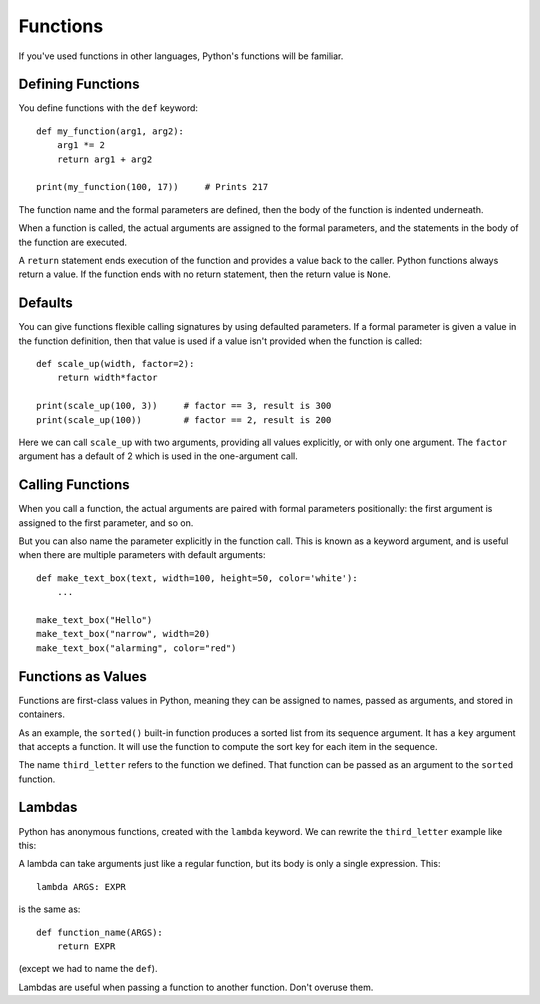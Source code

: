 #########
Functions
#########


If you've used functions in other languages, Python's functions will be
familiar.


Defining Functions
==================

You define functions with the ``def`` keyword::

    def my_function(arg1, arg2):
        arg1 *= 2
        return arg1 + arg2

    print(my_function(100, 17))     # Prints 217

The function name and the formal parameters are defined, then the body of the
function is indented underneath.

When a function is called, the actual arguments are assigned to the formal
parameters, and the statements in the body of the function are executed.

A ``return`` statement ends execution of the function and provides a value
back to the caller.  Python functions always return a value.  If the function
ends with no return statement, then the return value is ``None``.

.. rst-class:: if, if_c, if_java

    Python has no means of overloading a name. You can only have one function
    for each name.

.. rst-class:: if, if_ruby

    Unlike Ruby, you must use parentheses to call functions.  A function name
    with parentheses simply refers to the function as an object.


Defaults
========

You can give functions flexible calling signatures by using defaulted
parameters.  If a formal parameter is given a value in the function definition,
then that value is used if a value isn't provided when the function is called::

    def scale_up(width, factor=2):
        return width*factor

    print(scale_up(100, 3))     # factor == 3, result is 300
    print(scale_up(100))        # factor == 2, result is 200

Here we can call ``scale_up`` with two arguments, providing all values
explicitly, or with only one argument.  The ``factor`` argument has a default
of 2 which is used in the one-argument call.


Calling Functions
=================

When you call a function, the actual arguments are paired with formal
parameters positionally: the first argument is assigned to the first parameter,
and so on.

But you can also name the parameter explicitly in the function call. This is
known as a keyword argument, and is useful when there are multiple parameters
with default arguments::

    def make_text_box(text, width=100, height=50, color='white'):
        ...

    make_text_box("Hello")
    make_text_box("narrow", width=20)
    make_text_box("alarming", color="red")


Functions as Values
===================

Functions are first-class values in Python, meaning they can be assigned to
names, passed as arguments, and stored in containers.

As an example, the ``sorted()`` built-in function produces a sorted list from
its sequence argument.  It has a ``key`` argument that accepts a function.  It
will use the function to compute the sort key for each item in the sequence.

.. testcode::

    def third_letter(s):
        return s[2]

.. doctest::

    >>> names = ["Sarina", "James", "Diana", "Rob"]
    >>> sorted(names, key=third_letter)
    ['Diana', 'Rob', 'James', 'Sarina']

The name ``third_letter`` refers to the function we defined.  That function
can be passed as an argument to the ``sorted`` function.


Lambdas
=======

Python has anonymous functions, created with the ``lambda`` keyword.  We can
rewrite the ``third_letter`` example like this:

.. doctest::

    >>> sorted(names, key=lambda s: s[2])
    ['Diana', 'Rob', 'James', 'Sarina']

A lambda can take arguments just like a regular function, but its body is only
a single expression.  This::

    lambda ARGS: EXPR

is the same as::

    def function_name(ARGS):
        return EXPR

(except we had to name the ``def``).

Lambdas are useful when passing a function to another function. Don't overuse
them.

.. rst-class:: if, if_javascript

    There is no multi-statement syntax for anonymous functions in Python.


.. todo::

    - ``*args, **kwargs``?
